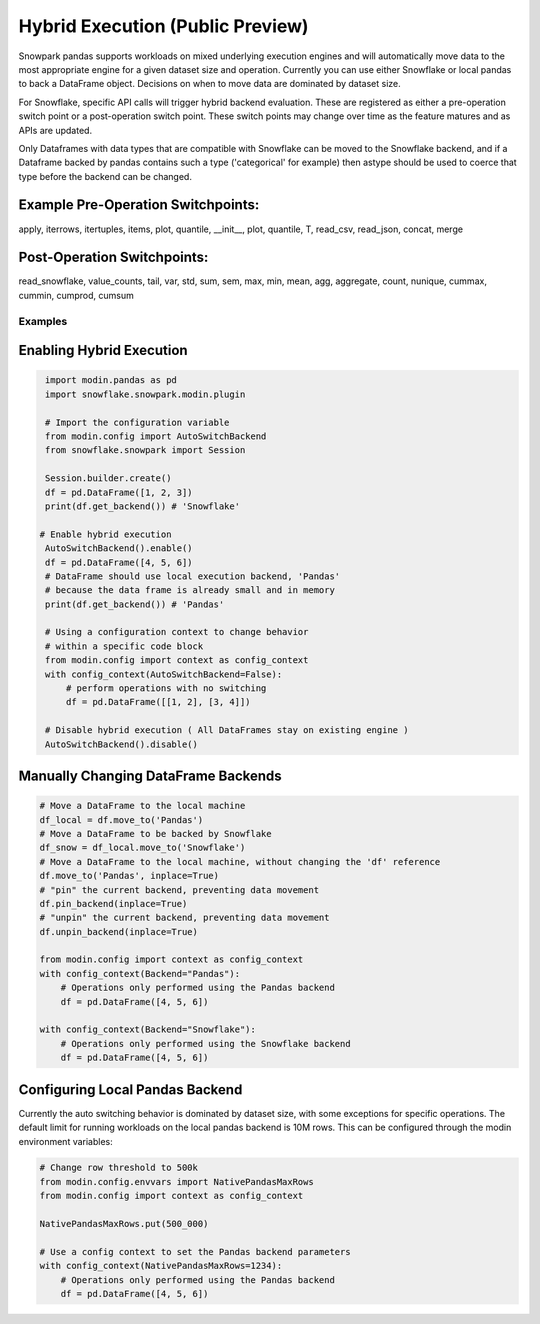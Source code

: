 ===========================================
Hybrid Execution (Public Preview)
===========================================

Snowpark pandas supports workloads on mixed underlying execution engines and will automatically
move data to the most appropriate engine for a given dataset size and operation. Currently you
can use either Snowflake or local pandas to back a DataFrame object. Decisions on when to move
data are dominated by dataset size.

For Snowflake, specific API calls will trigger hybrid backend evaluation. These are registered 
as either a pre-operation switch point or a post-operation switch point. These switch points
may change over time as the feature matures and as APIs are updated.

Only Dataframes with data types that are compatible with Snowflake can be moved to the Snowflake
backend, and if a Dataframe backed by pandas contains such a type ('categorical' for example)
then astype should be used to coerce that type before the backend can be changed.

Example Pre-Operation Switchpoints:
~~~~~~~~~~~~~~~~~~~~~~~~~~~~~~~~~~~
apply, iterrows, itertuples, items, plot, quantile, __init__, plot, quantile, T, read_csv, read_json, concat, merge 

Post-Operation Switchpoints:
~~~~~~~~~~~~~~~~~~~~~~~~~~~~
read_snowflake, value_counts, tail, var, std, sum, sem, max, min, mean, agg, aggregate, count, nunique, cummax, cummin, cumprod, cumsum


Examples
========

Enabling Hybrid Execution
~~~~~~~~~~~~~~~~~~~~~~~~~

.. code-block:: python

    import modin.pandas as pd
    import snowflake.snowpark.modin.plugin

    # Import the configuration variable
    from modin.config import AutoSwitchBackend
    from snowflake.snowpark import Session
    
    Session.builder.create()
    df = pd.DataFrame([1, 2, 3])
    print(df.get_backend()) # 'Snowflake'

   # Enable hybrid execution
    AutoSwitchBackend().enable()
    df = pd.DataFrame([4, 5, 6])
    # DataFrame should use local execution backend, 'Pandas'
    # because the data frame is already small and in memory
    print(df.get_backend()) # 'Pandas'

    # Using a configuration context to change behavior
    # within a specific code block
    from modin.config import context as config_context
    with config_context(AutoSwitchBackend=False):
        # perform operations with no switching
        df = pd.DataFrame([[1, 2], [3, 4]])

    # Disable hybrid execution ( All DataFrames stay on existing engine )
    AutoSwitchBackend().disable()

Manually Changing DataFrame Backends
~~~~~~~~~~~~~~~~~~~~~~~~~~~~~~~~~~~~

.. code-block:: python

    # Move a DataFrame to the local machine
    df_local = df.move_to('Pandas')
    # Move a DataFrame to be backed by Snowflake
    df_snow = df_local.move_to('Snowflake')
    # Move a DataFrame to the local machine, without changing the 'df' reference
    df.move_to('Pandas', inplace=True)
    # "pin" the current backend, preventing data movement
    df.pin_backend(inplace=True)
    # "unpin" the current backend, preventing data movement
    df.unpin_backend(inplace=True)

    from modin.config import context as config_context
    with config_context(Backend="Pandas"):
        # Operations only performed using the Pandas backend
        df = pd.DataFrame([4, 5, 6])

    with config_context(Backend="Snowflake"):
        # Operations only performed using the Snowflake backend
        df = pd.DataFrame([4, 5, 6])

Configuring Local Pandas Backend
~~~~~~~~~~~~~~~~~~~~~~~~~~~~~~~~

Currently the auto switching behavior is dominated by dataset size, with some exceptions
for specific operations. The default limit for running workloads on the local pandas 
backend is 10M rows. This can be configured through the modin environment variables:

.. code-block:: python

    # Change row threshold to 500k
    from modin.config.envvars import NativePandasMaxRows
    from modin.config import context as config_context

    NativePandasMaxRows.put(500_000)

    # Use a config context to set the Pandas backend parameters
    with config_context(NativePandasMaxRows=1234):
        # Operations only performed using the Pandas backend
        df = pd.DataFrame([4, 5, 6])